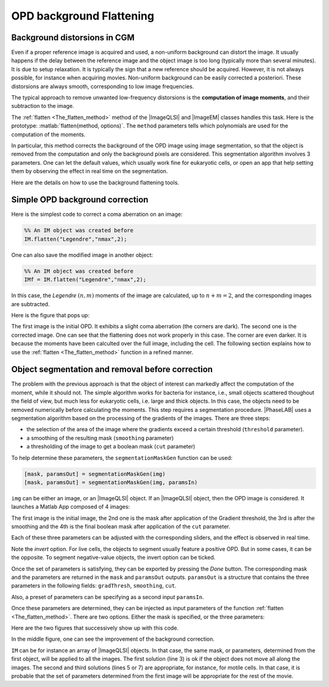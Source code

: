 .. _Background_Flattening:

OPD background Flattening
+++++++++++++++++++++++++

Background distorsions in CGM
-----------------------------

Even if a proper reference image is acquired and used, a non-uniform background can distort the image. It usually happens if the delay between the reference image and the object image is too long (typically more than several minutes). It is due to setup relaxation. It is typically the sign that a new reference should be acquired. However, it is not always possible, for instance when acquiring movies. Non-uniform background can be easily corrected a posteriori. These distorsions are always smooth, corresponding to low image frequencies.

The typical approach to remove unwanted low-frequency distorsions is the **computation of image moments**, and their subtraction to the image.

The :ref:`flatten <The_flatten_method>` method of the |ImageQLSI| and |ImageEM| classes handles this task. Here is the prototype: :matlab:`flatten(method, options)`. The ``method`` parameters tells which polynomials are used for the computation of the moments.

In particular, this method corrects the background of the OPD image using image segmentation, so that the object is removed from the computation and only the background pixels are considered. This segmentation algorithm involves 3 parameters. One can let the default values, which usually work fine for eukaryotic cells, or open an app that help setting them by observing the effect in real time on the segmentation.

Here are the details on how to use the background flattening tools.

Simple OPD background correction
--------------------------------

Here is the simplest code to correct a coma aberration on an image:

.. code-block:: matlab

    %% An IM object was created before
    IM.flatten("Legendre","nmax",2);

One can also save the modified image in another object:

.. code-block:: matlab

    %% An IM object was created before
    IMf = IM.flatten("Legendre","nmax",2);

In this case, the *Legendre* :math:`(n,m)` moments of the image are calculated, up to :math:`n+m=2`, and the corresponding images are subtracted.

Here is the figure that pops up:

.. image:: images/flatten.png
    :width: 750
    :align: center

The first image is the initial OPD. It exhibits a slight coma aberration (the corners are dark). The second one is the corrected image. One can see that the flattening does not work properly in this case. The corner are even darker. It is because the moments have been calculted over the full image, including the cell. The following section explains how to use the :ref:`flatten <The_flatten_method>` function in a refined manner.

Object segmentation and removal before correction
-------------------------------------------------

The problem with the previous approach is that the object of interest can markedly affect the computation of the moment, while it should not. The simple algorithm works for bacteria for instance, i.e., small objects scattered thoughout the field of view, but much less for eukaryotic cells, i.e. large and thick objects. In this case, the objects need to be removed numerically before calculating the moments. This step requires a segmentation procedure. |PhaseLAB| uses a segmentation algorithm based on the processing of the gradients of the images. There are three steps:

* the selection of the area of the image where the gradients exceed a certain threshold (``threshold`` parameter).
* a smoothing of the resulting mask (``smoothing`` parameter)
* a thresholding of the image to get a boolean mask (``cut`` parameter)

To help determine these parameters, the  ``segmentationMaskGen`` function can be used:


.. code-block:: matlab

    [mask, paramsOut] = segmentationMaskGen(img)
    [mask, paramsOut] = segmentationMaskGen(img, paramsIn)

``img`` can be either an image, or an |ImageQLSI| object. If an |ImageQLSI| object, then the OPD image is considered.
It launches a Matlab App composed of 4 images:

.. image:: images/segmMaskGen.png
    :width: 750
    :align: center

The first image is the initial image, the 2nd one is the mask after application of the Gradient threshold, the 3rd is after the smoothing and the 4th is the final boolean mask after application of the ``cut`` parameter.

Each of these three parameters can be adjusted with the corresponding sliders, and the effect is observed in real time.

Note the *invert* option. For live cells, the objects to segment usually feature a positive OPD. But in some cases, it can be the opposite. To segment negative-value objects, the invert option can be ticked.

Once the set of parameters is satisfying, they can be exported by pressing the *Done* button. The corresponding mask and the parameters are returned in the ``mask`` and ``paramsOut`` outputs. ``paramsOut`` is a structure that contains the three parameters in the following fields: ``gradThresh``, ``smoothing``, ``cut``.

Also, a preset of parameters can be specifying as a second input ``paramsIn``.

Once these parameters are determined, they can be injected as input parameters of the function :ref:`flatten <The_flatten_method>`. There are two options. Either the mask is specified, or the three parameters:

.. code-block:: matlab
    :linenos:

    [mask, paramsOut] = segmentationMaskGen(IM(1))

    IMf = IM.flatten("Legendre","nmax",2,"mask",mask);
    % or
    IMf = IM.flatten("Legendre","nmax",2,"params",paramsOut);
    % or
    IMf = IM.flatten("Legendre","nmax",2,"threshold",1,"nGauss",10,"cut",0.5,"invert",false);

Here are the two figures that successively show up with this code.

.. image:: images/segmMaskGen2.png
    :width: 750
    :align: center

.. image:: images/segmMaskGen3.png
    :width: 750
    :align: center

In the middle figure, one can see the improvement of the background correction.

``IM`` can be for instance an array of |ImageQLSI| objects. In that case, the same mask, or parameters, determined from the first object, will be applied to all the images. The first solution (line 3) is ok if the object does not move all along the images. The second and third solutions (lines 5 or 7) are appropriate, for instance, for motile cells. In that case, it is probable that the set of parameters determined from the first image will be appropriate for the rest of the movie.





